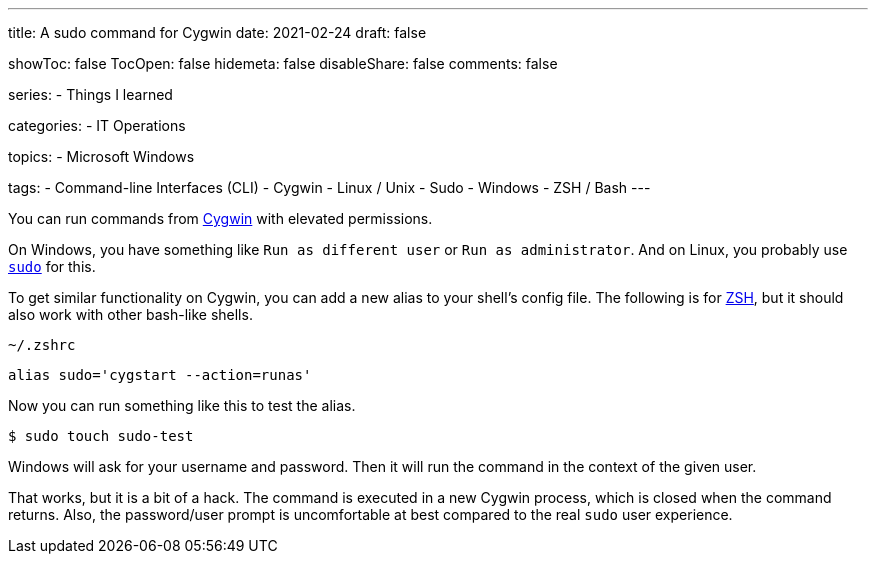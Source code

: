 ---
title: A sudo command for Cygwin
date: 2021-02-24
draft: false

showToc: false
TocOpen: false
hidemeta: false
disableShare: false
comments: false

series:
- Things I learned

categories:
- IT Operations

topics:
- Microsoft Windows

tags:
- Command-line Interfaces (CLI)
- Cygwin
- Linux / Unix
- Sudo
- Windows
- ZSH / Bash
---

:source-language: console

:url_cygwin: https://cygwin.com
:url_sudo: https://www.sudo.ws
:url_zsh: https://www.zsh.org


You can run commands from {url_cygwin}[Cygwin] with elevated permissions.

On Windows, you have something like `Run as different user` or `Run as administrator`.
And on Linux, you probably use {url_sudo}[`sudo`] for this.

To get similar functionality on Cygwin, you can add a new alias to your shell's config file.
The following is for {url_zsh}[ZSH], but it should also work with other bash-like shells.

.`~/.zshrc`
----
alias sudo='cygstart --action=runas'
----

Now you can run something like this to test the alias.

----
$ sudo touch sudo-test
----

Windows will ask for your username and password.
Then it will run the command in the context of the given user.

That works, but it is a bit of a hack.
The command is executed in a new Cygwin process, which is closed when the command returns.
Also, the password/user prompt is uncomfortable at best compared to the real `sudo` user experience.
